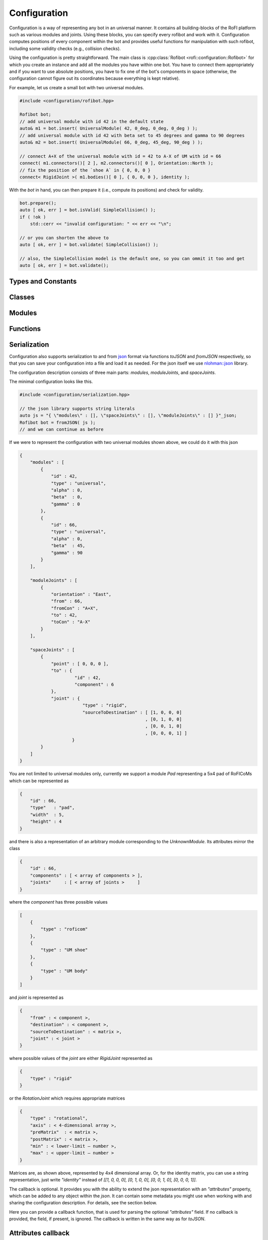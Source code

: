 Configuration
=============

Configuration is a way of representing any bot in an universal manner. It
contains all building-blocks of the RoFI platform such as various modules
and joints. Using these blocks, you can specify every rofibot and work
with it. Configuration computes positions of every component within the bot
and provides useful functions for manipulation with such rofibot, including
some validity checks (e.g., collision checks).

Using the configuration is pretty straightforward. The main class is
:cpp:class:`Rofibot <rofi::configuration::Rofibot>` for which you create an
instance and add all the modules you have within one bot. You have to connect
them appropriately and if you want to use absolute positions, you have to
fix one of the bot's components in space (otherwise, the configuration cannot
figure out its coordinates because everything is kept relative).

For example, let us create a small bot with two universal modules.

.. code-block:: cpp

    #include <configuration/rofibot.hpp>

    Rofibot bot;
    // add universal module with id 42 in the default state
    auto& m1 = bot.insert( UniversalModule( 42, 0_deg, 0_deg, 0_deg ) );
    // add universal module with id 42 with beta set to 45 degrees and gamma to 90 degrees
    auto& m2 = bot.insert( UniversalModule( 66, 0_deg, 45_deg, 90_deg ) );

    // connect A+X of the universal module with id = 42 to A-X of UM with id = 66
    connect( m1.connectors()[ 2 ], m2.connectors()[ 0 ], Orientation::North );
    // fix the position of the `shoe A` in { 0, 0, 0 }
    connect< RigidJoint >( m1.bodies()[ 0 ], { 0, 0, 0 }, identity );

With the `bot` in hand, you can then prepare it (i.e., compute its positions)
and check for validity.

.. code-block:: cpp

    bot.prepare();
    auto [ ok, err ] = bot.isValid( SimpleCollision() );
    if ( !ok )
        std::cerr << "invalid configuration: " << err << "\n";

    // or you can shorten the above to
    auto [ ok, err ] = bot.validate( SimpleCollision() );

    // also, the SimpleCollision model is the default one, so you can ommit it too and get
    auto [ ok, err ] = bot.validate();


Types and Constants
-------------------

.. doxygentypedef:: rofi::configuration::ModuleId
    :project: configuration

.. doxygenenum:: rofi::configuration::ComponentType
    :project: configuration

.. doxygenenum:: rofi::configuration::ModuleType
    :project: configuration

.. doxygenenum:: rofi::configuration::roficom::Orientation
    :project: configuration

Classes
-------

.. doxygenclass:: rofi::configuration::Rofibot
    :project: configuration

.. doxygenclass:: rofi::configuration::Module
    :project: configuration

.. doxygenstruct:: rofi::configuration::Joint
    :project: configuration

.. doxygenstruct:: rofi::configuration::RigidJoint
    :project: configuration

.. doxygenstruct:: rofi::configuration::RotationJoint
    :project: configuration

.. doxygenstruct:: rofi::configuration::RoficomJoint
    :project: configuration

.. doxygenstruct:: rofi::configuration::ComponentJoint
    :project: configuration

.. doxygenstruct:: rofi::configuration::SpaceJoint
    :project: configuration


.. doxygenclass:: rofi::configuration::NoCollision
    :project: configuration

.. doxygenclass:: rofi::configuration::SimpleCollision
    :project: configuration

Modules
-------

.. doxygenclass:: rofi::configuration::Pad
    :project: configuration

.. doxygenclass:: rofi::configuration::UniversalModule
    :project: configuration

.. doxygenclass:: rofi::configuration::UnknownModule
    :project: configuration

Functions
---------

.. doxygenfunction:: rofi::configuration::connect(const Component &c1, const Component &c2, roficom::Orientation o)
    :project: configuration

.. doxygenfunction:: rofi::configuration::connect(const Component &c, Vector refpoint, Args&&... args)
    :project: configuration

.. doxygenfunction:: rofi::configuration::makeComponentJoint
    :project: configuration

Serialization
-------------

Configuration also supports serialization to and from `json <https://www.json.org/json-en.html>`_
format via functions `toJSON` and `fromJSON` respectively, so that you can save your
configuration into a file and load it as needed. For the json itself we use
`nlohman::json <https://github.com/nlohmann/json>`_ library.

The configuration description consists of three main parts: `modules`,
`moduleJoints`, and `spaceJoints`.

The minimal configuration looks like this.

.. code-block:: cpp

    #include <configuration/serialization.hpp>

    // the json library supports string literals
    auto js = "{ \"modules\" : [], \"spaceJoints\" : [], \"moduleJoints\" : [] }"_json;
    Rofibot bot = fromJSON( js );
    // and we can continue as before

If we were to represent the configuration with two universal modules shown
above, we could do it with this json

.. code-block:: json

    {
        "modules" : [
            {
                "id" : 42,
                "type" : "universal",
                "alpha" : 0,
                "beta"  : 0,
                "gamma" : 0
            },
            {
                "id" : 66,
                "type" : "universal",
                "alpha" : 0,
                "beta"  : 45,
                "gamma" : 90
            }
        ],

        "moduleJoints" : [
            {
                "orientation" : "East",
                "from" : 66,
                "fromCon" : "A+X",
                "to" : 42,
                "toCon" : "A-X"
            }
        ],

        "spaceJoints" : [
            {
                "point" : [ 0, 0, 0 ],
                "to" : {
                         "id" : 42,
                         "component" : 6
                },
                "joint" : {
                            "type" : "rigid",
                            "sourceToDestination" : [ [1, 0, 0, 0]
                                                    , [0, 1, 0, 0]
                                                    , [0, 0, 1, 0]
                                                    , [0, 0, 0, 1] ]
                        }
            }
        ]
    }

You are not limited to universal modules only, currently we support a module
`Pad` representing a 5x4 pad of RoFICoMs which can be represented as

.. code-block:: json

    {
        "id" : 66,
        "type"   : "pad",
        "width"  : 5,
        "height" : 4
    }

and there is also a representation of an arbitrary module corresponding to
the `UnknownModule`. Its attributes mirror the class

.. code-block:: json

    {
        "id" : 66,
        "components" : [ < array of components > ],
        "joints"     : [ < array of joints >     ]
    }

where the `component` has three possible values

.. code-block:: json

    [
        {
            "type" : "roficom"
        },
        {
            "type" : "UM shoe"
        },
        {
            "type" : "UM body"
        }
    ]

and `joint` is represented as

.. code-block:: json

    {
        "from" : < component >,
        "destination" : < component >,
        "sourceToDestination" : < matrix >,
        "joint" : < joint >
    }

where possible values of the `joint` are either `RigidJoint` represented as

.. code-block:: json

    {
        "type" : "rigid"
    }

or the `RotationJoint` which requires appropriate matrices

.. code-block:: json

    {
        "type" : "rotational",
        "axis" : < 4-dimensional array >,
        "preMatrix"  : < matrix >,
        "postMatrix" : < matrix >,
        "min" : < lower-limit – number >,
        "max" : < upper-limit – number >
    }

Matrices are, as shown above, represented by 4x4 dimensional array. Or, for
the identity matrix, you can use a string representation, just write `"identity"`
instead of `[[1, 0, 0, 0], [0, 1, 0, 0], [0, 0, 1, 0], [0, 0, 0, 1]]`.


.. doxygenfunction:: rofi::configuration::serialization::toJSON( const Rofibot& bot, Callback attrCb )
    :project: configuration

The callback is optional. It provides you with the ability to extend the json representation with
an `"attributes"` property, which can be added to any object within the `json`. It can contain some
metadata you might use when working with and sharing the configuration description. For details, see
the section below.

.. doxygenfunction:: rofi::configuration::serialization::toJSON( const Rofibot& bot )
    :project: configuration

.. doxygenfunction:: rofi::configuration::serialization::fromJSON( const nlohmann::json& j, Callback attrCb )
    :project: configuration

Here you can provide a callback function, that is used for parsing the optional `"attributes"` field. If no
callback is provided, the field, if present, is ignored. The callback is written in the same way as for `toJSON`.

.. doxygenfunction:: rofi::configuration::serialization::fromJSON( const nlohmann::json& j )
    :project: configuration

Attributes callback
-------------------

You can extend the `json` description of a configuration with `"attributes"` field. This field can be present
in any object within the configuration, so the callback function has to be able to accept every corresponding
type. The possible callback for `toJSON` that stores a `ModuleId` to `"attributes"` looks like

.. code-block:: cpp

    overload{ []( const Module& m ) { return nlohmann::json( m.getId() ); },
              []( const ComponentJoint&, int jointIndex ) { return nlohmann::json{}; },
              []( const Component&, int componentIndex  ) { return nlohmann::json{}; },
              []( const RoficomJoint& ) { return nlohmann::json{}; },
              []( const SpaceJoint&   ) { return nlohmann::json{}; }
    };

You can see that every function returns a `nlohman::json <https://json.nlohmann.me/>`_ which is then
stored to appropriate `"attributes"` field.

To collect these attributes you can then use this callback

.. code-block:: cpp

    std::vector< ModuleId > ids;
    
    overload{ [ &ids ]( const nlohmann::json& j, const Module& m ) {
                        ids.push_back( j );
              },
              []( const nlohmann::json&, const ComponentJoint&, int jointIndex )  { return; },
              []( const nlohmann::json&, const Component&, int componentIndex  )  { return; },
              []( const nlohmann::json&, Rofibot::RoficomJointHandle ) { return; },
              []( const nlohmann::json&, Rofibot::SpaceJointHandle )   { return; },
    };

See, that the main difference is in the arguments – callback given to `fromJSON` takes a `json` that
is the content of the respective `"attributes"` field.
